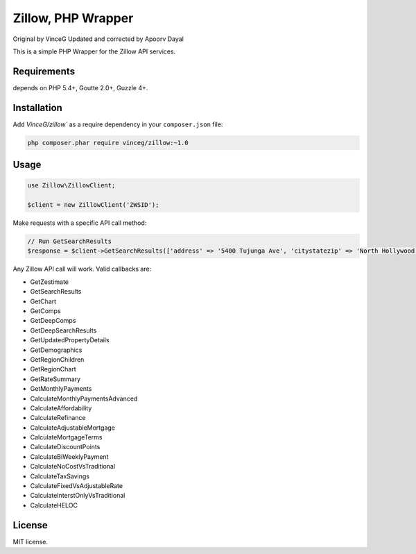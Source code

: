 Zillow, PHP Wrapper
================================
Original by VinceG
Updated and corrected by Apoorv Dayal

This is a simple PHP Wrapper for the Zillow API services.

.. image:: https://travis-ci.org/VinceG/zillow.svg?branch=master
    :target: https://travis-ci.org/VinceG/zillow

Requirements
------------

depends on PHP 5.4+, Goutte 2.0+, Guzzle 4+.

Installation
------------

Add `VinceG/zillow`` as a require dependency in your ``composer.json`` file:

.. code-block:: bash

    php composer.phar require vinceg/zillow:~1.0

Usage
-----

.. code-block:: php

    use Zillow\ZillowClient;

    $client = new ZillowClient('ZWSID');

Make requests with a specific API call method:

.. code-block:: php

    // Run GetSearchResults
    $response = $client->GetSearchResults(['address' => '5400 Tujunga Ave', 'citystatezip' => 'North Hollywood, CA 91601']);

Any Zillow API call will work. Valid callbacks are:

- GetZestimate
- GetSearchResults
- GetChart
- GetComps
- GetDeepComps
- GetDeepSearchResults
- GetUpdatedPropertyDetails
- GetDemographics
- GetRegionChildren
- GetRegionChart
- GetRateSummary
- GetMonthlyPayments
- CalculateMonthlyPaymentsAdvanced
- CalculateAffordability
- CalculateRefinance
- CalculateAdjustableMortgage
- CalculateMortgageTerms
- CalculateDiscountPoints
- CalculateBiWeeklyPayment
- CalculateNoCostVsTraditional
- CalculateTaxSavings
- CalculateFixedVsAdjustableRate
- CalculateInterstOnlyVsTraditional
- CalculateHELOC


License
-------

MIT license.

